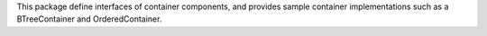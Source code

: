 This package define interfaces of container components, and provides
sample container implementations such as a BTreeContainer and
OrderedContainer.
